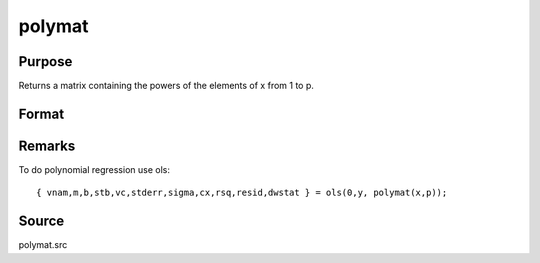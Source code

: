 
polymat
==============================================

Purpose
----------------

Returns a matrix containing the powers of the elements of x from 1 to p.

Format
----------------
.. function:: polymat(x, p)

    :param x: data
    :type x: NxK matrix

    :param p: positive integer.
    :type p: scalar

    :returns: y (*Nx(p*K) matrix*) containing powers of the elements of *x* from 1 to *p*. 
        The first *K* columns will contain first powers, the second *K* columns second powers, and so on.

Remarks
-------

To do polynomial regression use ols:

::

   { vnam,m,b,stb,vc,stderr,sigma,cx,rsq,resid,dwstat } = ols(0,y, polymat(x,p));


Source
------

polymat.src

